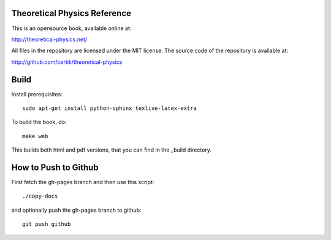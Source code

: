 Theoretical Physics Reference
-----------------------------

This is an opensource book, available online at:

http://theoretical-physics.net/

All files in the repository are licensed under the MIT license. The source code
of the repository is available at:

http://github.com/certik/theoretical-physics

Build
-----

Install prerequisites::

    sudo apt-get install python-sphinx texlive-latex-extra

To build the book, do::

    make web

This builds both html and pdf versions, that you can find in the _build
directory.

How to Push to Github
---------------------

First fetch the gh-pages branch and then use this script::

    ./copy-docs

and optionally push the gh-pages branch to github::

    git push github
